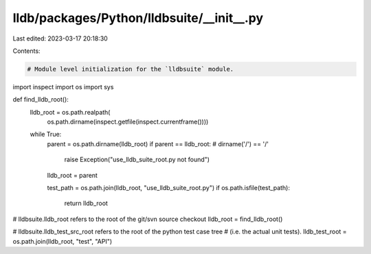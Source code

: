 lldb/packages/Python/lldbsuite/__init__.py
==========================================

Last edited: 2023-03-17 20:18:30

Contents:

.. code-block:: py

    # Module level initialization for the `lldbsuite` module.

import inspect
import os
import sys


def find_lldb_root():
    lldb_root = os.path.realpath(
        os.path.dirname(inspect.getfile(inspect.currentframe())))
    while True:
        parent = os.path.dirname(lldb_root)
        if parent == lldb_root: # dirname('/') == '/'
            raise Exception("use_lldb_suite_root.py not found")
        lldb_root = parent

        test_path = os.path.join(lldb_root, "use_lldb_suite_root.py")
        if os.path.isfile(test_path):
            return lldb_root

# lldbsuite.lldb_root refers to the root of the git/svn source checkout
lldb_root = find_lldb_root()

# lldbsuite.lldb_test_src_root refers to the root of the python test case tree
# (i.e. the actual unit tests).
lldb_test_root = os.path.join(lldb_root, "test", "API")


